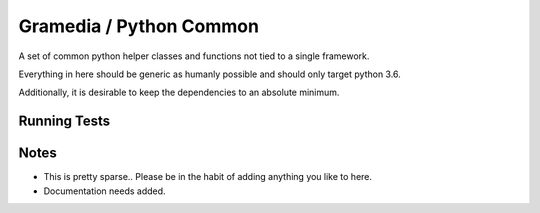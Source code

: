 Gramedia / Python Common
========================

A set of common python helper classes and functions not tied to a single framework.

Everything in here should be generic as humanly possible and should only target python 3.6.

Additionally, it is desirable to keep the dependencies to an absolute minimum.

Running Tests
-------------

.. source-code:: bash

    $ # sdist isn't strictly required -- but you probably want it anyway
    $ # in the event that you upload this to pypi.
    $ python setup.py sdist bdist_wheel
    $ pip install dist/*.whl
    $ pytest

Notes
-----

* This is pretty sparse.. Please be in the habit of adding anything you like to here.
* Documentation needs added.

